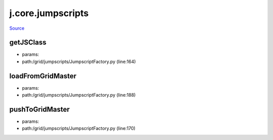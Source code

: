 
j.core.jumpscripts
==================

`Source <https://github.com/Jumpscale/jumpscale_core/tree/master/lib/JumpScale/grid/jumpscripts/JumpscriptFactory.py>`_





getJSClass
----------


* params:
* path:/grid/jumpscripts/JumpscriptFactory.py (line:164)


loadFromGridMaster
------------------


* params:
* path:/grid/jumpscripts/JumpscriptFactory.py (line:188)


pushToGridMaster
----------------


* params:
* path:/grid/jumpscripts/JumpscriptFactory.py (line:170)


